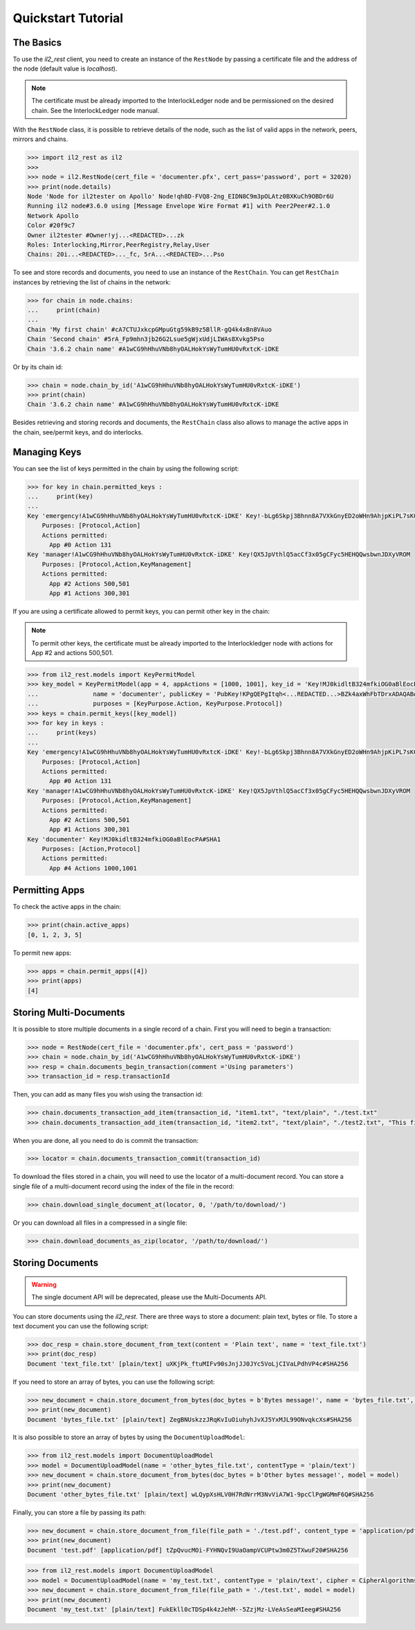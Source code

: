 Quickstart Tutorial
===================

The Basics
----------

To use the `il2_rest` client, you need to create an instance of the ``RestNode`` by passing a certificate file and the address of the node (default value is `localhost`). 

.. note::
    The certificate must be already imported to the InterlockLedger node and be permissioned on the desired chain. See the InterlockLedger node manual.

With the ``RestNode`` class, it is possible to retrieve details of the node, such as the list of valid apps in the network, peers, mirrors and chains.

.. code-block:: python3

    >>> import il2_rest as il2
    >>>
    >>> node = il2.RestNode(cert_file = 'documenter.pfx', cert_pass='password', port = 32020)
    >>> print(node.details)
    Node 'Node for il2tester on Apollo' Node!qh8D-FVQ8-2ng_EIDN8C9m3pOLAtz0BXKuCh9OBDr6U
    Running il2 node#3.6.0 using [Message Envelope Wire Format #1] with Peer2Peer#2.1.0
    Network Apollo
    Color #20f9c7
    Owner il2tester #Owner!yj...<REDACTED>...zk
    Roles: Interlocking,Mirror,PeerRegistry,Relay,User
    Chains: 20i...<REDACTED>..._fc, 5rA...<REDACTED>...Pso

To see and store records and documents, you need to use an instance of the ``RestChain``. You can get ``RestChain`` instances by retrieving the list of chains in the network:

.. code-block:: python3

    >>> for chain in node.chains:
    ...     print(chain)
    ...
    Chain 'My first chain' #cA7CTUJxkcpGMpuGtg59kB9z5BllR-gQ4k4xBn8VAuo
    Chain 'Second chain' #5rA_Fp9mhn3jb26G2Lsue5gWjxUdjLIWAs8Xvkg5Pso
    Chain '3.6.2 chain name' #A1wCG9hHhuVNb8hyOALHokYsWyTumHU0vRxtcK-iDKE

Or by its chain id:

.. code-block:: python3

    >>> chain = node.chain_by_id('A1wCG9hHhuVNb8hyOALHokYsWyTumHU0vRxtcK-iDKE')
    >>> print(chain)
    Chain '3.6.2 chain name' #A1wCG9hHhuVNb8hyOALHokYsWyTumHU0vRxtcK-iDKE

Besides retrieving and storing records and documents, the ``RestChain`` class also allows to manage the active apps in the chain, see/permit keys, and do interlocks.

Managing Keys
-------------

You can see the list of keys permitted in the chain by using the following script:

.. code-block:: python3

    >>> for key in chain.permitted_keys :
    ...     print(key)
    ...
    Key 'emergency!A1wCG9hHhuVNb8hyOALHokYsWyTumHU0vRxtcK-iDKE' Key!-bLg6Skpj3Bhnn8A7VXkGnyED2oWHn9AhjpKiPL7sK0
        Purposes: [Protocol,Action]
        Actions permitted:
          App #0 Action 131
    Key 'manager!A1wCG9hHhuVNb8hyOALHokYsWyTumHU0vRxtcK-iDKE' Key!QX5JpVthlQ5acCf3x05gCFyc5HEHQQwsbwnJDXyVROM
        Purposes: [Protocol,Action,KeyManagement]
        Actions permitted:
          App #2 Actions 500,501
          App #1 Actions 300,301


If you are using a certificate allowed to permit keys, you can permit other key in the chain:

.. note::
    To permit other keys, the certificate must be already imported to the Interlockledger node with actions for App #2 and actions 500,501.

.. code-block:: python3

    >>> from il2_rest.models import KeyPermitModel
    >>> key_model = KeyPermitModel(app = 4, appActions = [1000, 1001], key_id = 'Key!MJ0kidltB324mfkiOG0aBlEocPA#SHA1',
    ...               name = 'documenter', publicKey = 'PubKey!KPgQEPgItqh<...REDACTED...>BZk4axWhFbTDrxADAQAB#RSA',
    ...               purposes = [KeyPurpose.Action, KeyPurpose.Protocol])
    >>> keys = chain.permit_keys([key_model])
    >>> for key in keys :
    ...     print(keys)
    ...
    Key 'emergency!A1wCG9hHhuVNb8hyOALHokYsWyTumHU0vRxtcK-iDKE' Key!-bLg6Skpj3Bhnn8A7VXkGnyED2oWHn9AhjpKiPL7sK0
        Purposes: [Protocol,Action]
        Actions permitted:
          App #0 Action 131
    Key 'manager!A1wCG9hHhuVNb8hyOALHokYsWyTumHU0vRxtcK-iDKE' Key!QX5JpVthlQ5acCf3x05gCFyc5HEHQQwsbwnJDXyVROM
        Purposes: [Protocol,Action,KeyManagement]
        Actions permitted:
          App #2 Actions 500,501
          App #1 Actions 300,301
    Key 'documenter' Key!MJ0kidltB324mfkiOG0aBlEocPA#SHA1
        Purposes: [Action,Protocol]
        Actions permitted:
          App #4 Actions 1000,1001


Permitting Apps
---------------

To check the active apps in the chain:

.. code-block:: python3
    
    >>> print(chain.active_apps)
    [0, 1, 2, 3, 5]

To permit new apps:

.. code-block:: python3
    
    >>> apps = chain.permit_apps([4])
    >>> print(apps)
    [4]


Storing Multi-Documents
-----------------------

It is possible to store multiple documents in a single record of a chain.
First you will need to begin a transaction:

.. code-block:: python3

    >>> node = RestNode(cert_file = 'documenter.pfx', cert_pass = 'password')
    >>> chain = node.chain_by_id('A1wCG9hHhuVNb8hyOALHokYsWyTumHU0vRxtcK-iDKE')
    >>> resp = chain.documents_begin_transaction(comment ='Using parameters')
    >>> transaction_id = resp.transactionId

Then, you can add as many files you wish using the transaction id:

.. code-block:: python3

    >>> chain.documents_transaction_add_item(transaction_id, "item1.txt", "text/plain", "./test.txt"
    >>> chain.documents_transaction_add_item(transaction_id, "item2.txt", "text/plain", "./test2.txt", "This file has a comment."

When you are done, all you need to do is commit the transaction:

.. code-block:: python3

    >>> locator = chain.documents_transaction_commit(transaction_id)


To download the files stored in a chain, you will need to use the locator of a multi-document record. You can store a single file of a multi-document record using the index of the file in the record:

.. code-block:: python3

    >>> chain.download_single_document_at(locator, 0, '/path/to/download/')

Or you can download all files in a compressed in a single file:

.. code-block:: python3

    >>> chain.download_documents_as_zip(locator, '/path/to/download/')

Storing Documents
-----------------

.. warning:: 
    The single document API will be deprecated, please use the Multi-Documents API.

You can store documents using the `il2_rest`. There are three ways to store a document: plain text, bytes or file. To store a text document you can use the following script:

.. code-block:: python3

    >>> doc_resp = chain.store_document_from_text(content = 'Plain text', name = 'text_file.txt')
    >>> print(doc_resp)
    Document 'text_file.txt' [plain/text] uXKjPk_ftuMIFv90sJnjJJ0JYc5VoLjCIVaLPdhVP4c#SHA256

If you need to store an array of bytes, you can use the following script:

.. code-block:: python3

    >>> new_document = chain.store_document_from_bytes(doc_bytes = b'Bytes message!', name = 'bytes_file.txt', content_type = 'plain/text')
    >>> print(new_document)
    Document 'bytes_file.txt' [plain/text] ZegBNUskzzJRqKvIuOiuhyhJvXJ5YxMJL99ONvqkcXs#SHA256

It is also possible to store an array of bytes by using the ``DocumentUploadModel``:

.. code-block:: python3

    >>> from il2_rest.models import DocumentUploadModel
    >>> model = DocumentUploadModel(name = 'other_bytes_file.txt', contentType = 'plain/text')
    >>> new_document = chain.store_document_from_bytes(doc_bytes = b'Other bytes message!', model = model)
    >>> print(new_document)
    Document 'other_bytes_file.txt' [plain/text] wLQypXsHLV0H7RdNrrM3NvViA7W1-9pcClPgWGMmF6Q#SHA256

Finally, you can store a file by passing its path:

.. code-block:: python3

    >>> new_document = chain.store_document_from_file(file_path = './test.pdf', content_type = 'application/pdf')
    >>> print(new_document)
    Document 'test.pdf' [application/pdf] tZpQvucMOi-FYHNQvI9UaOampVCUPtw3m0Z5TXwuF20#SHA256

.. code-block:: python3

    >>> from il2_rest.models import DocumentUploadModel
    >>> model = DocumentUploadModel(name = 'my_test.txt', contentType = 'plain/text', cipher = CipherAlgorithms.AES256)
    >>> new_document = chain.store_document_from_file(file_path = './test.txt', model = model)
    >>> print(new_document)
    Document 'my_test.txt' [plain/text] FukEkll0cTDSp4k4zJehM--5ZzjMz-LVeAsSeaMIeeg#SHA256


